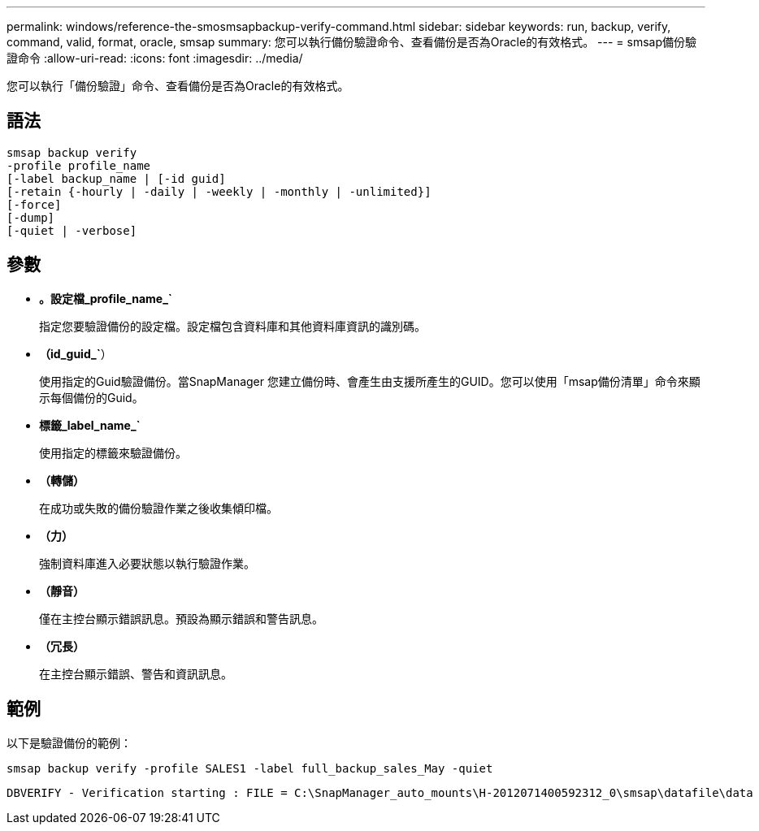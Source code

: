 ---
permalink: windows/reference-the-smosmsapbackup-verify-command.html 
sidebar: sidebar 
keywords: run, backup, verify, command, valid, format, oracle, smsap 
summary: 您可以執行備份驗證命令、查看備份是否為Oracle的有效格式。 
---
= smsap備份驗證命令
:allow-uri-read: 
:icons: font
:imagesdir: ../media/


[role="lead"]
您可以執行「備份驗證」命令、查看備份是否為Oracle的有效格式。



== 語法

[listing]
----
smsap backup verify
-profile profile_name
[-label backup_name | [-id guid]
[-retain {-hourly | -daily | -weekly | -monthly | -unlimited}]
[-force]
[-dump]
[-quiet | -verbose]
----


== 參數

* *。設定檔_profile_name_`*
+
指定您要驗證備份的設定檔。設定檔包含資料庫和其他資料庫資訊的識別碼。

* *（id_guid_`*）
+
使用指定的Guid驗證備份。當SnapManager 您建立備份時、會產生由支援所產生的GUID。您可以使用「msap備份清單」命令來顯示每個備份的Guid。

* *標籤_label_name_`*
+
使用指定的標籤來驗證備份。

* *（轉儲）*
+
在成功或失敗的備份驗證作業之後收集傾印檔。

* *（力）*
+
強制資料庫進入必要狀態以執行驗證作業。

* *（靜音）*
+
僅在主控台顯示錯誤訊息。預設為顯示錯誤和警告訊息。

* *（冗長）*
+
在主控台顯示錯誤、警告和資訊訊息。





== 範例

以下是驗證備份的範例：

[listing]
----
smsap backup verify -profile SALES1 -label full_backup_sales_May -quiet
----
[listing]
----
DBVERIFY - Verification starting : FILE = C:\SnapManager_auto_mounts\H-2012071400592312_0\smsap\datafile\data
----